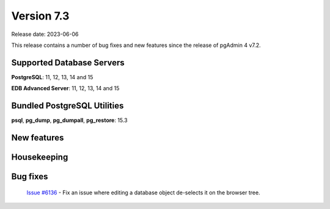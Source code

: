 ***********
Version 7.3
***********

Release date: 2023-06-06

This release contains a number of bug fixes and new features since the release of pgAdmin 4 v7.2.

Supported Database Servers
**************************
**PostgreSQL**: 11, 12, 13, 14 and 15

**EDB Advanced Server**: 11, 12, 13, 14 and 15

Bundled PostgreSQL Utilities
****************************
**psql**, **pg_dump**, **pg_dumpall**, **pg_restore**: 15.3


New features
************


Housekeeping
************


Bug fixes
*********

  | `Issue #6136 <https://github.com/pgadmin-org/pgadmin4/issues/6136>`_ -  Fix an issue where editing a database object de-selects it on the browser tree.
